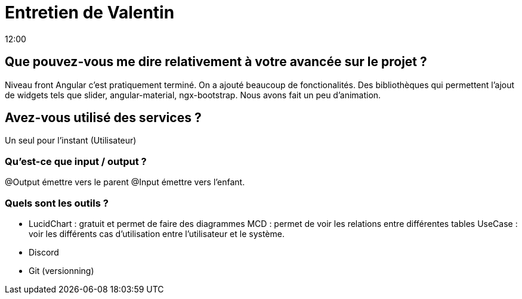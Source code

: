= Entretien de Valentin
12:00

== Que pouvez-vous me dire relativement à votre avancée sur le projet ?

Niveau front Angular c'est pratiquement terminé. On a ajouté beaucoup de fonctionalités. Des bibliothèques qui permettent l'ajout de widgets tels que slider, angular-material, ngx-bootstrap. Nous avons fait un peu d'animation.

== Avez-vous utilisé des services ? 

Un seul pour l'instant (Utilisateur)

=== Qu'est-ce que input / output ?
@Output émettre vers le parent 
@Input émettre vers l'enfant.

=== Quels sont les outils ? 
- LucidChart : gratuit et permet de faire des diagrammes
MCD : permet de voir les relations entre différentes tables 
UseCase : voir les différents cas d'utilisation entre l'utilisateur et le système. 
- Discord 
- Git (versionning)










